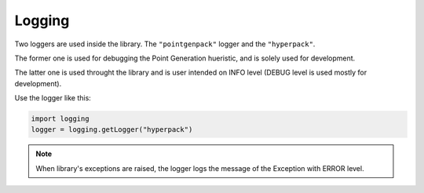 Logging
========

Two loggers are used inside the library. The ``"pointgenpack"`` logger and the ``"hyperpack"``.

The former one is used for debugging the Point Generation hueristic, and is solely used for development.

The latter one is used throught the library and is user intended on INFO level (DEBUG level is used mostly for development).

Use the logger like this:

.. code-block:: python

   import logging
   logger = logging.getLogger("hyperpack")

.. note::

   When library's exceptions are raised, the logger logs the message of the Exception with ERROR level.
